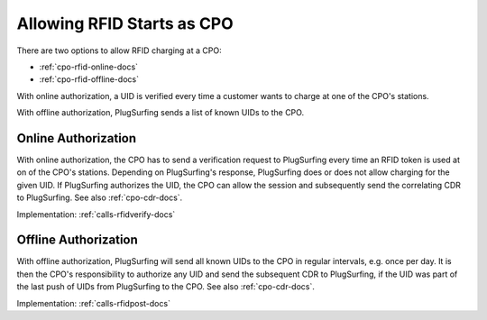 .. _cpo-rfid-start-docs:

Allowing RFID Starts as CPO
===========================
There are two options to allow RFID charging at a CPO:

* :ref:`cpo-rfid-online-docs`
* :ref:`cpo-rfid-offline-docs`

With online authorization,
a UID is verified every time a customer wants to charge at one of the CPO's stations.

With offline authorization,
PlugSurfing sends a list of known UIDs to the CPO.

.. _cpo-rfid-online-docs:

Online Authorization
--------------------
With online authorization,
the CPO has to send a verification request to PlugSurfing every time an RFID token is used at on of the CPO's stations.
Depending on PlugSurfing's response,
PlugSurfing does or does not allow charging for the given UID.
If PlugSurfing authorizes the UID,
the CPO can allow the session and subsequently send the correlating CDR to PlugSurfing.
See also :ref:`cpo-cdr-docs`.

Implementation: :ref:`calls-rfidverify-docs`

.. _cpo-rfid-offline-docs:

Offline Authorization
---------------------
With offline authorization,
PlugSurfing will send all known UIDs to the CPO in regular intervals,
e.g. once per day.
It is then the CPO's responsibility to authorize any UID and send the subsequent CDR to PlugSurfing,
if the UID was part of the last push of UIDs from PlugSurfing to the CPO.
See also :ref:`cpo-cdr-docs`.

Implementation: :ref:`calls-rfidpost-docs`
